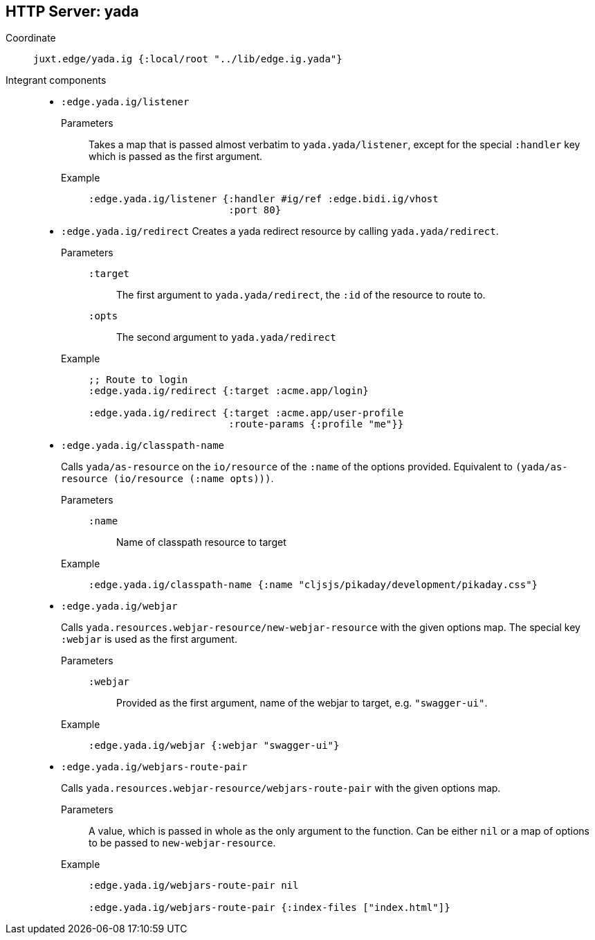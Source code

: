 
== HTTP Server: yada

Coordinate:: `juxt.edge/yada.ig {:local/root "../lib/edge.ig.yada"}`
Integrant components::
* `:edge.yada.ig/listener`
Parameters::: Takes a map that is passed almost verbatim to `yada.yada/listener`, except for the special `:handler` key which is passed as the first argument.
Example:::
+
[source,clojure]
----
:edge.yada.ig/listener {:handler #ig/ref :edge.bidi.ig/vhost
                        :port 80}
----

* `:edge.yada.ig/redirect` Creates a yada redirect resource by calling `yada.yada/redirect`.
Parameters:::
`:target`:::: The first argument to `yada.yada/redirect`, the `:id` of the resource to route to.
`:opts`:::: The second argument to `yada.yada/redirect` 
Example:::
+
[source,clojure]
----
;; Route to login
:edge.yada.ig/redirect {:target :acme.app/login}

:edge.yada.ig/redirect {:target :acme.app/user-profile
                        :route-params {:profile "me"}}
----

* `:edge.yada.ig/classpath-name`
+
Calls `yada/as-resource` on the `io/resource` of the `:name` of the options provided.
Equivalent to `(yada/as-resource (io/resource (:name opts)))`.
+
Parameters:::
`:name`:::: Name of classpath resource to target
Example:::
+
[source,clojure]
----
:edge.yada.ig/classpath-name {:name "cljsjs/pikaday/development/pikaday.css"}
----

* `:edge.yada.ig/webjar`
+
Calls `yada.resources.webjar-resource/new-webjar-resource` with the given options map.
The special key `:webjar` is used as the first argument.
+
Parameters:::
`:webjar`:::: Provided as the first argument, name of the webjar to target, e.g. `"swagger-ui"`.
Example:::
+
[source,clojure]
----
:edge.yada.ig/webjar {:webjar "swagger-ui"}
----

* `:edge.yada.ig/webjars-route-pair`
+
Calls `yada.resources.webjar-resource/webjars-route-pair` with the given options map.
+
Parameters::: A value, which is passed in whole as the only argument to the function. Can be either `nil` or a map of options to be passed to `new-webjar-resource`.
Example:::
+
[source,clojure]
----
:edge.yada.ig/webjars-route-pair nil

:edge.yada.ig/webjars-route-pair {:index-files ["index.html"]}
----

